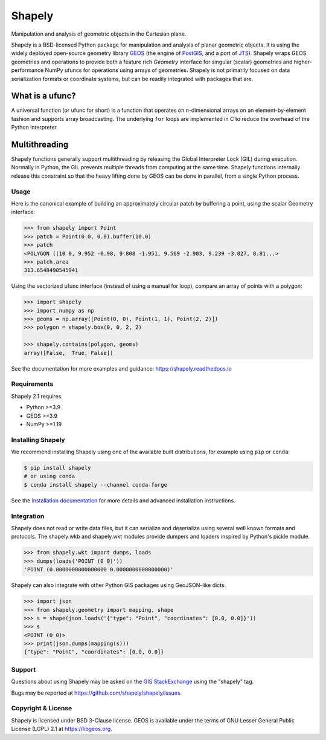 =======
Shapely
=======

.. Documentation at RTD — https://readthedocs.org

.. image:: https://readthedocs.org/projects/shapely/badge/?version=stable
   :alt: Documentation Status
   :target: https://shapely.readthedocs.io/en/stable/

.. Github Actions status — https://github.com/shapely/shapely/actions

.. |github-actions| image:: https://github.com/shapely/shapely/workflows/Tests/badge.svg?branch=main
   :alt: Github Actions status
   :target: https://github.com/shapely/shapely/actions?query=branch%3Amain

.. Travis CI status -- https://travis-ci.com

.. image:: https://travis-ci.com/shapely/shapely.svg?branch=main
   :alt: Travis CI status
   :target: https://travis-ci.com/github/shapely/shapely

.. PyPI

.. image:: https://img.shields.io/pypi/v/shapely.svg
   :alt: PyPI
   :target: https://pypi.org/project/shapely/

.. Anaconda

.. image:: https://img.shields.io/conda/vn/conda-forge/shapely
   :alt: Anaconda
   :target: https://anaconda.org/conda-forge/shapely

.. Coverage

.. |coveralls| image:: https://coveralls.io/repos/github/shapely/shapely/badge.svg?branch=main
   :target: https://coveralls.io/github/shapely/shapely?branch=main

.. Zenodo

.. .. image:: https://zenodo.org/badge/191151963.svg
..   :alt: Zenodo
..   :target: https://zenodo.org/badge/latestdoi/191151963

Manipulation and analysis of geometric objects in the Cartesian plane.

.. image:: https://c2.staticflickr.com/6/5560/31301790086_b3472ea4e9_c.jpg
   :width: 800
   :height: 378

Shapely is a BSD-licensed Python package for manipulation and analysis of
planar geometric objects. It is using the widely deployed open-source
geometry library `GEOS <https://libgeos.org/>`__ (the engine of `PostGIS
<https://postgis.net/>`__, and a port of `JTS <https://locationtech.github.io/jts/>`__).
Shapely wraps GEOS geometries and operations to provide both a feature rich
`Geometry` interface for singular (scalar) geometries and higher-performance
NumPy ufuncs for operations using arrays of geometries.
Shapely is not primarily focused on data serialization formats or coordinate
systems, but can be readily integrated with packages that are.

What is a ufunc?
----------------

A universal function (or ufunc for short) is a function that operates on
*n*-dimensional arrays on an element-by-element fashion and supports array
broadcasting. The underlying ``for`` loops are implemented in C to reduce the
overhead of the Python interpreter.

Multithreading
--------------

Shapely functions generally support multithreading by releasing the Global
Interpreter Lock (GIL) during execution. Normally in Python, the GIL prevents
multiple threads from computing at the same time. Shapely functions
internally release this constraint so that the heavy lifting done by GEOS can
be done in parallel, from a single Python process.

Usage
=====

Here is the canonical example of building an approximately circular patch by
buffering a point, using the scalar Geometry interface:

.. code-block:: pycon

    >>> from shapely import Point
    >>> patch = Point(0.0, 0.0).buffer(10.0)
    >>> patch
    <POLYGON ((10 0, 9.952 -0.98, 9.808 -1.951, 9.569 -2.903, 9.239 -3.827, 8.81...>
    >>> patch.area
    313.6548490545941

Using the vectorized ufunc interface (instead of using a manual for loop),
compare an array of points with a polygon:

.. code:: python

    >>> import shapely
    >>> import numpy as np
    >>> geoms = np.array([Point(0, 0), Point(1, 1), Point(2, 2)])
    >>> polygon = shapely.box(0, 0, 2, 2)

    >>> shapely.contains(polygon, geoms)
    array([False,  True, False])

See the documentation for more examples and guidance: https://shapely.readthedocs.io

Requirements
============

Shapely 2.1 requires

* Python >=3.9
* GEOS >=3.9
* NumPy >=1.19

Installing Shapely
==================

We recommend installing Shapely using one of the available built
distributions, for example using ``pip`` or ``conda``:

.. code-block:: console

    $ pip install shapely
    # or using conda
    $ conda install shapely --channel conda-forge

See the `installation documentation <https://shapely.readthedocs.io/en/latest/installation.html>`__
for more details and advanced installation instructions.

Integration
===========

Shapely does not read or write data files, but it can serialize and deserialize
using several well known formats and protocols. The shapely.wkb and shapely.wkt
modules provide dumpers and loaders inspired by Python's pickle module.

.. code-block:: pycon

    >>> from shapely.wkt import dumps, loads
    >>> dumps(loads('POINT (0 0)'))
    'POINT (0.0000000000000000 0.0000000000000000)'

Shapely can also integrate with other Python GIS packages using GeoJSON-like
dicts.

.. code-block:: pycon

    >>> import json
    >>> from shapely.geometry import mapping, shape
    >>> s = shape(json.loads('{"type": "Point", "coordinates": [0.0, 0.0]}'))
    >>> s
    <POINT (0 0)>
    >>> print(json.dumps(mapping(s)))
    {"type": "Point", "coordinates": [0.0, 0.0]}

Support
=======

Questions about using Shapely may be asked on the `GIS StackExchange
<https://gis.stackexchange.com/questions/tagged/shapely>`__ using the "shapely"
tag.

Bugs may be reported at https://github.com/shapely/shapely/issues.

Copyright & License
===================

Shapely is licensed under BSD 3-Clause license.
GEOS is available under the terms of GNU Lesser General Public License (LGPL) 2.1 at https://libgeos.org.
